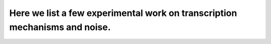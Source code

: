 .. _experiment:

Here we list a few experimental work on transcription mechanisms and noise.
=========

.. dropdown:: Golding et al., 2005. `Real-time kinetics of gene activity in individual bacteria. <https://doi.org/10.1016/j.cell.2005.09.031>`_

            .. grid:: 2

                .. grid-item:: 
                
                    This article measured mRNA levels in individual Escherichia coli cells and demonstrated that transcription occurs in quantal bursts. They also confirmed that the burst sizes are geometrically distributed and the time intervals between bursts are exponentially distributed, which are expected from a two state telegraph model. 

                .. grid-item-card:: Fig 3A Estimated Number of Transcripts per Cell.

                    .. image:: ./figures/Golding_2005.png
                        :width: 300
                        :align: center
                        :alt: some text
            

.. dropdown:: Raj et al., 2006. `Stochastic mRNA Synthesis in Mammalian Cells. <https://doi.org/10.1371/journal.pbio.0040309>`_

            .. grid:: 2

                .. grid-item:: 
                    This article measured individual molecules of mRNA produced from a reporter gene and demonstrated transcriptional bursting in mammalian cells.

                .. grid-item-card:: Fig 2. Cell-to-Cell Variation of mRNA Numbers in Clonal Cell Lines.

                    .. image:: ./figures/Raj_2006.png
                        :width: 300
                        :align: center
                        :alt: some text

.. dropdown:: Cai et al., 2006. `Stochastic protein expression in individual cells at the single molecule level.<https://doi.org/10.1038/nature04599>`_

            .. grid:: 2

                .. grid-item:: 
                    This article measured individual molecules of mRNA produced from a reporter gene and demonstrated transcriptional bursting in mammalian cells.

                .. grid-item-card:: Fig 2. Cell-to-Cell Variation of mRNA Numbers in Clonal Cell Lines.

                    .. image:: ./figures/Cai_2006.png
                        :width: 300
                        :align: center
                        :alt: some text

.. dropdown:: Chong et al., 2014. `Mechanism of Transcriptional Bursting in Bacteria. <http://dx.doi.org/10.1016/j.molcel.2015.03.005>`_

            .. grid:: 2

                .. grid-item:: 
                
                    This article studied the origin of transcriptional bursting in bacteria using in vitro, single-molecule assay. They showed that active transcription leads to positive supercoiling buildup on a DNA segment which in turns stops transcription initiation, while gyrase binding to the DNA segment can release positive supercoiling and resumed transcription.

                .. grid-item-card:: Graphical Abstract

                    .. image:: ./figures/Chong_2014.jpg
                        :width: 300
                        :align: center
                        :alt: some text

.. dropdown:: Padovan-Merhar et al., 2015. `Single Mammalian Cells Compensate for Differences in Cellular Volume and DNA Copy Number through Independent Global Transcriptional Mechanisms. <http://dx.doi.org/10.1016/j.molcel.2015.03.005>`_

            .. grid:: 2

                .. grid-item:: 
                
                    This article studied the effects of cellular volume and DNA copy number on transcription in human cell lines. They showed that transcriptional burst size changes with cell volume and burst frequency changes with cell cycle.

                .. grid-item-card:: Graphical Abstract

                    .. image:: ./figures/PM_2015.jpeg
                        :width: 300
                        :align: center
                        :alt: some text

.. dropdown:: Sun et al., 2020. `Size-Dependent Increase in RNA Polymerase II Initiation Rates Mediates Gene Expression Scaling with Cell Size. <https://doi.org/10.1016/j.cub.2020.01.053>`_

            .. grid:: 2

                .. grid-item:: 
                
                    This article showed that in fission yeast, RNA polymerase II initiation rates linearly scale with cell volume, and constitutive and periodic mRNAs follow a Poisson distribution without transcriptional off states.

                .. grid-item-card:: Graphical Abstract

                    .. image:: ./figures/Sun_2020.jpg
                        :width: 300
                        :align: center
                        :alt: some text
